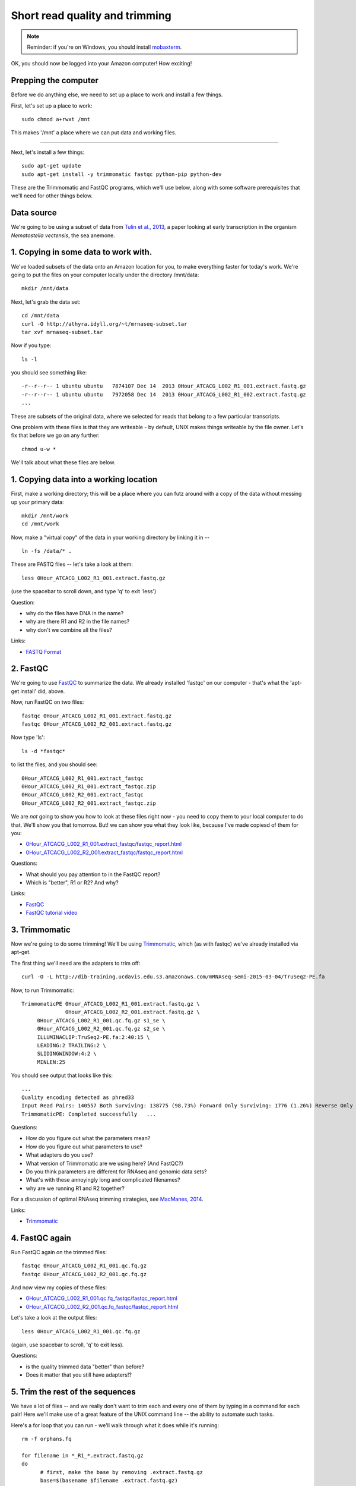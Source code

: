 Short read quality and trimming
===============================

.. note::

   Reminder: if you're on Windows, you should install `mobaxterm <http://mobaxterm.mobatek.net/download.html>`__.

OK, you should now be logged into your Amazon computer! How exciting!

Prepping the computer
---------------------

Before we do anything else, we need to set up a place to work and
install a few things.

First, let's set up a place to work::

   sudo chmod a+rwxt /mnt

This makes '/mnt' a place where we can put data and working files.

----

Next, let's install a few things::

   sudo apt-get update
   sudo apt-get install -y trimmomatic fastqc python-pip python-dev

These are the Trimmomatic and FastQC programs, which we'll use below,
along with some software prerequisites that we'll need for other things
below.

Data source
-----------

We're going to be using a subset of data from `Tulin et al., 2013 <http://pubmed.org/pubmed/23731568>`__, a paper looking at early transcription in the
organism *Nematostella vectensis*, the sea anemone.

1. Copying in some data to work with.
-------------------------------------

We've loaded subsets of the data onto an Amazon location for you, to
make everything faster for today's work.  We're going to put the
files on your computer locally under the directory /mnt/data::

   mkdir /mnt/data

Next, let's grab the data set::

   cd /mnt/data
   curl -O http://athyra.idyll.org/~t/mrnaseq-subset.tar
   tar xvf mrnaseq-subset.tar

Now if you type::

   ls -l

you should see something like::

   -r--r--r-- 1 ubuntu ubuntu   7874107 Dec 14  2013 0Hour_ATCACG_L002_R1_001.extract.fastq.gz
   -r--r--r-- 1 ubuntu ubuntu   7972058 Dec 14  2013 0Hour_ATCACG_L002_R1_002.extract.fastq.gz
   ...

These are subsets of the original data, where we selected for reads
that belong to a few particular transcripts.

One problem with these files is that they are writeable - by default, UNIX
makes things writeable by the file owner.  Let's fix that before we go
on any further::

   chmod u-w *

We'll talk about what these files are below.

1. Copying data into a working location
---------------------------------------

First, make a working directory; this will be a place where you can futz
around with a copy of the data without messing up your primary data::

   mkdir /mnt/work
   cd /mnt/work

Now, make a "virtual copy" of the data in your working directory by
linking it in -- ::

   ln -fs /data/* .

These are FASTQ files -- let's take a look at them::

   less 0Hour_ATCACG_L002_R1_001.extract.fastq.gz

(use the spacebar to scroll down, and type 'q' to exit 'less')

Question:

* why do the files have DNA in the name?
* why are there R1 and R2 in the file names?
* why don't we combine all the files?

Links:

* `FASTQ Format <http://en.wikipedia.org/wiki/FASTQ_format>`__

2. FastQC
---------

We're going to use `FastQC
<http://www.bioinformatics.babraham.ac.uk/projects/fastqc/>`__ to
summarize the data. We already installed 'fastqc' on our computer -
that's what the 'apt-get install' did, above.

Now, run FastQC on two files::

   fastqc 0Hour_ATCACG_L002_R1_001.extract.fastq.gz
   fastqc 0Hour_ATCACG_L002_R2_001.extract.fastq.gz

Now type 'ls'::

   ls -d *fastqc*

to list the files, and you should see::


   0Hour_ATCACG_L002_R1_001.extract_fastqc
   0Hour_ATCACG_L002_R1_001.extract_fastqc.zip
   0Hour_ATCACG_L002_R2_001.extract_fastqc
   0Hour_ATCACG_L002_R2_001.extract_fastqc.zip

We are *not* going to show you how to look at these files right now -
you need to copy them to your local computer to do that.  We'll show
you that tomorrow.  But! we can show you what they look like, because
I've made copiesd of them for you:

* `0Hour_ATCACG_L002_R1_001.extract_fastqc/fastqc_report.html <http://2015-may-nonmodel.readthedocs.org/en/latest/_static/0Hour_ATCACG_L002_R1_001.extract_fastqc/fastqc_report.html>`__
* `0Hour_ATCACG_L002_R2_001.extract_fastqc/fastqc_report.html <http://2015-may-nonmodel.readthedocs.org/en/latest/_static/0Hour_ATCACG_L002_R2_001.extract_fastqc/fastqc_report.html>`__

Questions:

* What should you pay attention to in the FastQC report?
* Which is "better", R1 or R2? And why?

Links:

* `FastQC <http://www.bioinformatics.babraham.ac.uk/projects/fastqc/>`__
* `FastQC tutorial video <http://www.youtube.com/watch?v=bz93ReOv87Y>`__

3. Trimmomatic
--------------

Now we're going to do some trimming!  We'll be using
`Trimmomatic <http://www.usadellab.org/cms/?page=trimmomatic>`__, which
(as with fastqc) we've already installed via apt-get.

The first thing we'll need are the adapters to trim off::

  curl -O -L http://dib-training.ucdavis.edu.s3.amazonaws.com/mRNAseq-semi-2015-03-04/TruSeq2-PE.fa

Now, to run Trimmomatic::

   TrimmomaticPE 0Hour_ATCACG_L002_R1_001.extract.fastq.gz \
                 0Hour_ATCACG_L002_R2_001.extract.fastq.gz \
        0Hour_ATCACG_L002_R1_001.qc.fq.gz s1_se \
        0Hour_ATCACG_L002_R2_001.qc.fq.gz s2_se \
        ILLUMINACLIP:TruSeq2-PE.fa:2:40:15 \
        LEADING:2 TRAILING:2 \                            
        SLIDINGWINDOW:4:2 \
        MINLEN:25

You should see output that looks like this::

   ...
   Quality encoding detected as phred33
   Input Read Pairs: 140557 Both Surviving: 138775 (98.73%) Forward Only Surviving: 1776 (1.26%) Reverse Only Surviving: 6 (0.00%) Dropped: 0 (0.00%)
   TrimmomaticPE: Completed successfully   ...

Questions:

* How do you figure out what the parameters mean?
* How do you figure out what parameters to use?
* What adapters do you use?
* What version of Trimmomatic are we using here? (And FastQC?)
* Do you think parameters are different for RNAseq and genomic data sets?
* What's with these annoyingly long and complicated filenames?
* why are we running R1 and R2 together?

For a discussion of optimal RNAseq trimming strategies, see `MacManes,
2014
<http://journal.frontiersin.org/Journal/10.3389/fgene.2014.00013/abstract>`__.

Links:

* `Trimmomatic <http://www.usadellab.org/cms/?page=trimmomatic>`__

4. FastQC again
---------------

Run FastQC again on the trimmed files::

   fastqc 0Hour_ATCACG_L002_R1_001.qc.fq.gz
   fastqc 0Hour_ATCACG_L002_R2_001.qc.fq.gz

And now view my copies of these files: 

* `0Hour_ATCACG_L002_R1_001.qc.fq_fastqc/fastqc_report.html <http://2015-may-nonmodel.readthedocs.org/en/latest/_static/0Hour_ATCACG_L002_R1_001.qc.fq_fastqc/fastqc_report.html>`__
* `0Hour_ATCACG_L002_R2_001.qc.fq_fastqc/fastqc_report.html <http://2015-may-nonmodel.readthedocs.org/en/latest/_static/0Hour_ATCACG_L002_R2_001.qc.fq_fastqc/fastqc_report.html>`__

Let's take a look at the output files::

   less 0Hour_ATCACG_L002_R1_001.qc.fq.gz

(again, use spacebar to scroll, 'q' to exit less).

Questions:

* is the quality trimmed data "better" than before?
* Does it matter that you still have adapters!?

5. Trim the rest of the sequences
---------------------------------

We have a lot of files -- and we really don't want to trim each and
every one of them by typing in a command for each pair! Here we'll
make use of a great feature of the UNIX command line -- the ability to
automate such tasks.

Here's a for loop that you can run - we'll walk through what it does
while it's running::

  rm -f orphans.fq

  for filename in *_R1_*.extract.fastq.gz
  do
        # first, make the base by removing .extract.fastq.gz
        base=$(basename $filename .extract.fastq.gz)
        echo $base

        # now, construct the R2 filename by replacing R1 with R2
        baseR2=${base/_R1_/_R2_}
        echo $baseR2

        # finally, run Trimmomatic
        TrimmomaticPE ${base}.extract.fastq.gz ${baseR2}.extract.fastq.gz \
           ${base}.qc.fq.gz s1_se \
           ${baseR2}.qc.fq.gz s2_se \
           ILLUMINACLIP:TruSeq2-PE.fa:2:40:15 \
           LEADING:2 TRAILING:2 \                            
           SLIDINGWINDOW:4:2 \
           MINLEN:25

        # save the orphans
        cat s1_se s2_se >> orphans.fq
  done

Things to mention --

* # are comments;
* anywhere you see a '$' is replaced by the value of the variable
  after it, so e.g. $filename is replaced by each of the files
  matching *_R1_*.extract.fastq.gz, once for each time through the
  loop;
* we have to do complicated things to the filenames to get this to work, which
  is what the ${base/_R1_/_R2_} stuff is about.
* what's with 'orphans.fq'??

Questions:

* how do you figure out if it's working?
   - copy/paste it from Word
   - put in lots of echo
   - edit one line at a time
* how on earth do you figure out how to do this?!

6. Interleave the sequences
---------------------------

Next, we need to take these R1 and R2 sequences and convert them into
interleaved form ,for the next step.  To do this, we'll use scripts
from the `khmer package <http://khmer.readthedocs.org>`__, which we
need to install::

  sudo pip install -U setuptools
  sudo pip install khmer==1.3

Now let's use a for loop again - you might notice this is only a minor
modification of the previous for loop... ::

  for filename in *_R1_*.qc.fq.gz
  do
        # first, make the base by removing .extract.fastq.gz
        base=$(basename $filename .qc.fq.gz)
        echo $base

        # now, construct the R2 filename by replacing R1 with R2
        baseR2=${base/_R1_/_R2_}
        echo $baseR2

        # construct the output filename
        output=${base/_R1_/}.pe.qc.fq.gz

        interleave-reads.py ${base}.qc.fq.gz ${baseR2}.qc.fq.gz | \
            gzip > $output
  done

  gzip orphans.fq

----
   
Next: :doc:`n-diginorm`

